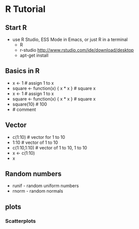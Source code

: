 * R Tutorial
** Start R
   - use R Studio, ESS Mode in Emacs, or just R in a terminal
     - R
     - r-studio http://www.rstudio.com/ide/download/desktop
     - apt-get install 
** Basics in R
   - x <- 1 # assign 1 to x
   - square <- function(x) {  x * x } # square x
   - x <- 1 # assign 1 to x
   - square <- function(x) {  x * x } # square x
   - square(10) # 100
   - # comment
** Vector
   - c(1:10) # vector for 1 to 10
   - 1:10 # vector of 1 to 10
   - c(1:10,1:10) # vector of 1 to 10, 1 to 10
   - x <- c(1:10)
   - x
** Random numbers
   - runif - random uniform numbers
   - rnorm - random normals
** plots
*** Scatterplots
   
   

     
